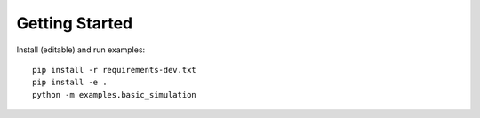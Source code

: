 
Getting Started
===============

Install (editable) and run examples::

    pip install -r requirements-dev.txt
    pip install -e .
    python -m examples.basic_simulation
